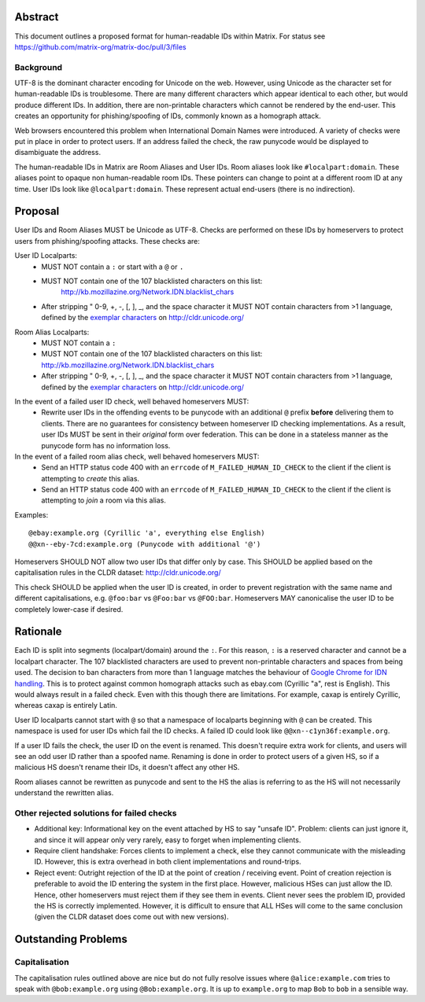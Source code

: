 Abstract
========

This document outlines a proposed format for human-readable IDs within Matrix.
For status see https://github.com/matrix-org/matrix-doc/pull/3/files

Background
----------
UTF-8 is the dominant character encoding for Unicode on the web. However,
using Unicode as the character set for human-readable IDs is troublesome. There
are many different characters which appear identical to each other, but would
produce different IDs. In addition, there are non-printable characters which
cannot be rendered by the end-user. This creates an opportunity for
phishing/spoofing of IDs, commonly known as a homograph attack.

Web browsers encountered this problem when International Domain Names were
introduced. A variety of checks were put in place in order to protect users. If
an address failed the check, the raw punycode would be displayed to
disambiguate the address.

The human-readable IDs in Matrix are Room Aliases and User IDs.
Room aliases look like ``#localpart:domain``. These aliases point to opaque
non human-readable room IDs. These pointers can change to point at a different
room ID at any time. User IDs look like ``@localpart:domain``. These represent
actual end-users (there is no indirection).

Proposal
========

User IDs and Room Aliases MUST be Unicode as UTF-8. Checks are performed on
these IDs by homeservers to protect users from phishing/spoofing attacks.
These checks are:

User ID Localparts:
 - MUST NOT contain a ``:`` or start with a ``@`` or ``.``
 - MUST NOT contain one of the 107 blacklisted characters on this list:
     http://kb.mozillazine.org/Network.IDN.blacklist_chars
 - After stripping " 0-9, +, -, [, ], _, and the space character it MUST NOT
   contain characters from >1 language, defined by the `exemplar characters`_
   on http://cldr.unicode.org/

.. _exemplar characters: http://cldr.unicode.org/translation/characters#TOC-Exemplar-Characters

Room Alias Localparts:
 - MUST NOT contain a ``:``
 - MUST NOT contain one of the 107 blacklisted characters on this list:
   http://kb.mozillazine.org/Network.IDN.blacklist_chars
 - After stripping " 0-9, +, -, [, ], _, and the space character it MUST NOT
   contain characters from >1 language, defined by the `exemplar characters`_
   on http://cldr.unicode.org/

.. _exemplar characters: http://cldr.unicode.org/translation/characters#TOC-Exemplar-Characters

In the event of a failed user ID check, well behaved homeservers MUST:
 - Rewrite user IDs in the offending events to be punycode with an additional ``@``
   prefix **before** delivering them to clients. There are no guarantees for
   consistency between homeserver ID checking implementations. As a result, user
   IDs MUST be sent in their *original* form over federation. This can be done in
   a stateless manner as the punycode form has no information loss.

In the event of a failed room alias check, well behaved homeservers MUST:
 - Send an HTTP status code 400 with an ``errcode`` of ``M_FAILED_HUMAN_ID_CHECK``
   to the client if the client is attempting to *create* this alias.
 - Send an HTTP status code 400 with an ``errcode`` of ``M_FAILED_HUMAN_ID_CHECK``
   to the client if the client is attempting to *join* a room via this alias.

Examples::

  @ebаy:example.org (Cyrillic 'a', everything else English)
  @@xn--eby-7cd:example.org (Punycode with additional '@')

Homeservers SHOULD NOT allow two user IDs that differ only by case. This
SHOULD be applied based on the capitalisation rules in the CLDR dataset:
http://cldr.unicode.org/

This check SHOULD be applied when the user ID is created, in order to prevent
registration with the same name and different capitalisations, e.g.
``@foo:bar`` vs ``@Foo:bar`` vs ``@FOO:bar``. Homeservers MAY canonicalise
the user ID to be completely lower-case if desired.

Rationale
=========

Each ID is split into segments (localpart/domain) around the ``:``. For
this reason, ``:`` is a reserved character and cannot be a localpart character.
The 107 blacklisted characters are used to prevent non-printable characters and
spaces from being used. The decision to ban characters from more than 1 language
matches the behaviour of `Google Chrome for IDN handling`_. This is to protect
against common homograph attacks such as ebаy.com (Cyrillic "a", rest is
English). This would always result in a failed check. Even with this though
there are limitations. For example, сахар is entirely Cyrillic, whereas caxap is
entirely Latin.

.. _Google Chrome for IDN handling: https://www.chromium.org/developers/design-documents/idn-in-google-chrome

User ID localparts cannot start with ``@`` so that a namespace of localparts
beginning with ``@`` can be created. This namespace is used for user IDs which
fail the ID checks. A failed ID could look like ``@@xn--c1yn36f:example.org``.

If a user ID fails the check, the user ID on the event is renamed. This doesn't
require extra work for clients, and users will see an odd user ID rather than a
spoofed name. Renaming is done in order to protect users of a given HS, so if a
malicious HS doesn't rename their IDs, it doesn't affect any other HS.

Room aliases cannot be rewritten as punycode and sent to the HS the alias is
referring to as the HS will not necessarily understand the rewritten alias.

Other rejected solutions for failed checks
------------------------------------------
- Additional key: Informational key on the event attached by HS to say "unsafe
  ID". Problem: clients can just ignore it, and since it will appear only very
  rarely, easy to forget when implementing clients.
- Require client handshake: Forces clients to implement
  a check, else they cannot communicate with the misleading ID. However, this
  is extra overhead in both client implementations and round-trips.
- Reject event: Outright rejection of the ID at the point of creation /
  receiving event. Point of creation rejection is preferable to avoid the ID
  entering the system in the first place. However, malicious HSes can just
  allow the ID. Hence, other homeservers must reject them if they see them in
  events. Client never sees the problem ID, provided the HS is correctly
  implemented. However, it is difficult to ensure that ALL HSes will come to the
  same conclusion (given the CLDR dataset does come out with new versions).

Outstanding Problems
====================

Capitalisation
--------------

The capitalisation rules outlined above are nice but do not fully resolve issues
where ``@alice:example.com`` tries to speak with ``@bob:example.org`` using
``@Bob:example.org``. It is up to ``example.org`` to map ``Bob`` to ``bob`` in
a sensible way.
